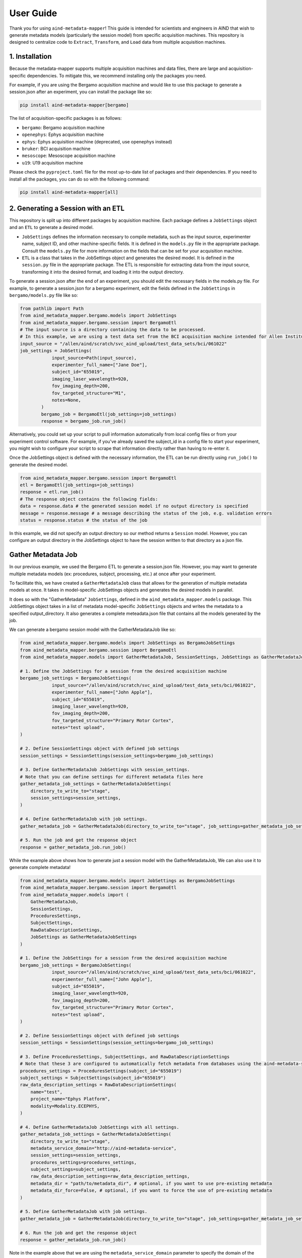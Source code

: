 User Guide
==========
Thank you for using ``aind-metadata-mapper``! This guide is intended for scientists and engineers in AIND that wish to generate metadata models (particularly the session model) from specific acquisition machines.
This repository is designed to centralize code to ``Extract``, ``Transform``, and ``Load`` data from multiple acquisition machines. 

1. Installation
----------------
Because the metadata-mapper supports multiple acquisition machines and data files, there are large and acquisition-specific dependencies.
To mitigate this, we recommend installing only the packages you need. 

For example, if you are using the Bergamo acquisition machine and would like to use this package to generate a session.json after an experiment, you can install the package like so:

.. code:: bash

    pip install aind-metadata-mapper[bergamo]

The list of acquisition-specific packages is as follows:

- ``bergamo``: Bergamo acquisition machine
- ``openephys``: Ephys acquisition machine
- ``ephys``: Ephys acquisition machine (deprecated, use openephys instead)
- ``bruker``: BCI acquisition machine
- ``mesoscope``: Mesoscope acquisition machine
- ``u19``: U19 acquisition machine

Please check the ``pyproject.toml`` file for the most up-to-date list of packages and their dependencies.
If you need to install all the packages, you can do so with the following command:

.. code:: bash

    pip install aind-metadata-mapper[all]


2. Generating a Session with an ETL
------------------------------------
This repository is split up into different packages by acquisition machine. Each package defines a ``JobSettings`` object and an ``ETL`` to generate a desired model.

- ``JobSettings`` defines the information necessary to compile metadata, such as the input source, experimenter name, subject ID, and other machine-specific fields. It is defined in the ``models.py`` file in the appropriate package. Consult the ``models.py`` file for more information on the fields that can be set for your acquisition machine.
- ``ETL`` is a class that takes in the JobSettings object and generates the desired model. It is defined in the ``session.py`` file in the appropriate package. The ETL is responsible for extracting data from the input source, transforming it into the desired format, and loading it into the output directory.

To generate a session.json after the end of an experiment, you should edit the necessary fields in the models.py file.
For example, to generate a session.json for a bergamo experiment, edit the fields defined in the ``JobSettings`` in ``bergamo/models.py`` file like so:

.. code-block:: python

    from pathlib import Path
    from aind_metadata_mapper.bergamo.models import JobSettings
    from aind_metadata_mapper.bergamo.session import BergamoEtl
    # The input source is a directory containing the data to be processed. 
    # In this example, we are using a test data set from the BCI acquisition machine intended for Allen Institute use only.
    input_source = "/allen/aind/scratch/svc_aind_upload/test_data_sets/bci/061022"
    job_settings = JobSettings(
                input_source=Path(input_source),
                experimenter_full_name=["Jane Doe"],
                subject_id="655019",
                imaging_laser_wavelength=920,
                fov_imaging_depth=200,
                fov_targeted_structure="M1",
                notes=None,
            )
            bergamo_job = BergamoEtl(job_settings=job_settings)
            response = bergamo_job.run_job()

Alternatively, you could set up your script to pull information automatically from local config files or from your experiment control software. For example, if you've already saved the subject_id in a config file to start your experiment, you might wish to configure your script to scrape that information directly rather than having to re-enter it.

Once the JobSettings object is defined with the necessary information, the ETL can be run directly using ``run_job()`` to generate the desired model.

.. code-block:: python

    from aind_metadata_mapper.bergamo.session import BergamoEtl
    etl = BergamoEtl(job_settings=job_settings) 
    response = etl.run_job()
    # The response object contains the following fields:
    data = response.data # the generated session model if no output directory is specified
    message = response.message # a message describing the status of the job, e.g. validation errors
    status = response.status # the status of the job

In this example, we did not specify an output directory so our method returns a ``Session`` model. However, you can configure an output directory in the JobSettings object to have the session written to that directory as a json file.

Gather Metadata Job
--------------------
In our previous example, we used the Bergamo ETL to generate a session.json file. However, you may want to generate multiple metadata models (ex: procedures, subject, processing, etc.) at once after your experiment. 

To facilitate this, we have created a ``GatherMetadataJob`` class that allows for the generation of multiple metadata models at once. It takes in model-specific JobSettings objects and generates the desired models in parallel.

It does so with the "GatherMetadata" ``JobSettings``, defined in the ``aind_metadata_mapper.models`` package. This JobSettings object takes in a list of metadata model-specific ``JobSettings`` objects and writes the metadata to a specified output_directory. It also generates a complete meteadata.json file that contains all the models generated by the job.

We can generate a bergamo session model with the GatherMetadataJob like so:

.. code-block:: python

    from aind_metadata_mapper.bergamo.models import JobSettings as BergamoJobSettings
    from aind_metadata_mapper.bergamo.session import BergamoEtl
    from aind_metadata_mapper.models import GatherMetadataJob, SessionSettings, JobSettings as GatherMetadataJobSettings

    # 1. Define the JobSettings for a session from the desired acquisition machine
    bergamo_job_settings = BergamoJobSettings(
                input_source="/allen/aind/scratch/svc_aind_upload/test_data_sets/bci/061022",
                experimenter_full_name=["John Apple"],
                subject_id="655019",
                imaging_laser_wavelength=920,
                fov_imaging_depth=200,
                fov_targeted_structure="Primary Motor Cortex",
                notes="test upload",
    )

    # 2. Define SessionSettings object with defined job settings
    session_settings = SessionSettings(session_settings=bergamo_job_settings)
    
    # 3. Define GatherMetadataJob JobSettings with session_settings.
    # Note that you can define settings for different metadata files here
    gather_metadata_job_settings = GatherMetadataJobSettings(
        directory_to_write_to="stage",
        session_settings=session_settings,
    )

    # 4. Define GatherMetadataJob with job settings.
    gather_metadata_job = GatherMetadataJob(directory_to_write_to="stage", job_settings=gather_metadata_job_settings)

    # 5. Run the job and get the response object
    response = gather_metadata_job.run_job()

While the example above shows how to generate just a session model with the GatherMetadataJob, We can also use it to generate complete metadata!

.. code-block:: python

    from aind_metadata_mapper.bergamo.models import JobSettings as BergamoJobSettings
    from aind_metadata_mapper.bergamo.session import BergamoEtl
    from aind_metadata_mapper.models import (
        GatherMetadataJob,
        SessionSettings,
        ProceduresSettings,
        SubjectSettings,
        RawDataDescriptionSettings,
        JobSettings as GatherMetadataJobSettings
    )

    # 1. Define the JobSettings for a session from the desired acquisition machine
    bergamo_job_settings = BergamoJobSettings(
                input_source="/allen/aind/scratch/svc_aind_upload/test_data_sets/bci/061022",
                experimenter_full_name=["John Apple"],
                subject_id="655019",
                imaging_laser_wavelength=920,
                fov_imaging_depth=200,
                fov_targeted_structure="Primary Motor Cortex",
                notes="test upload",
    )

    # 2. Define SessionSettings object with defined job settings
    session_settings = SessionSettings(session_settings=bergamo_job_settings)

    # 3. Define ProceduresSettings, SubjectSettings, and RawDataDescriptionSettings
    # Note that these 3 are configured to automatically fetch metadata from databases using the aind-metadata-service
    procedures_settings = ProceduresSettings(subject_id="655019")
    subject_settings = SubjectSettings(subject_id="655019")
    raw_data_description_settings = RawDataDescriptionSettings(
        name="test",
        project_name="Ephys Platform",
        modality=Modality.ECEPHYS,
    )

    # 4. Define GatherMetadataJob JobSettings with all settings.
    gather_metadata_job_settings = GatherMetadataJobSettings(
        directory_to_write_to="stage",
        metadata_service_domain="http://aind-metadata-service",
        session_settings=session_settings,
        procedures_settings=procedures_settings,
        subject_settings=subject_settings,
        raw_data_description_settings=raw_data_description_settings,
        metadata_dir = "path/to/metadata_dir", # optional, if you want to use pre-existing metadata
        metadata_dir_force=False, # optional, if you want to force the use of pre-existing metadata
    )

    # 5. Define GatherMetadataJob with job settings.
    gather_metadata_job = GatherMetadataJob(directory_to_write_to="stage", job_settings=gather_metadata_job_settings)

    # 6. Run the job and get the response object
    response = gather_metadata_job.run_job()

Note in the example above that we are using the ``metadata_service_domain`` parameter to specify the domain of the metadata service. This is required for the GatherMetadataJob to automate procedures, subject, and raw data description generation.

Also note that the ``metadata_dir`` and ``metadata_dir_force`` parameters are optional, and are used to specify a directory containing pre-existing metadata. If these parameters are not specified, the GatherMetadataJob will generate the metadata.

- If you have pre-existing metadata, for example a rig.json file, you can specify the directory containing the file in the ``metadata_dir`` parameter. 
- If you have a pre-existing procedures.json file containing procedures not tracked in the metadata service you can specify the directory containing the procedures.json file in the ``metadata_dir`` parameter and set the ``metadata_dir_force`` parameter to True. The GatherMetadataJob will then use the procedures.json file from the specified directory.


Reporting bugs or making feature requests
-----------------------------------------
Please report any bugs or feature requests here: `issues <https://github.com/AllenNeuralDynamics/aind-metadata-mapper/issues>`_